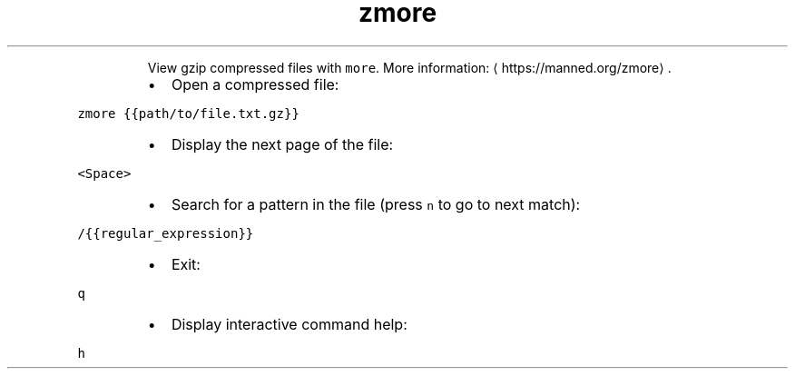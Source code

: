 .TH zmore
.PP
.RS
View gzip compressed files with \fB\fCmore\fR\&.
More information: \[la]https://manned.org/zmore\[ra]\&.
.RE
.RS
.IP \(bu 2
Open a compressed file:
.RE
.PP
\fB\fCzmore {{path/to/file.txt.gz}}\fR
.RS
.IP \(bu 2
Display the next page of the file:
.RE
.PP
\fB\fC<Space>\fR
.RS
.IP \(bu 2
Search for a pattern in the file (press \fB\fCn\fR to go to next match):
.RE
.PP
\fB\fC/{{regular_expression}}\fR
.RS
.IP \(bu 2
Exit:
.RE
.PP
\fB\fCq\fR
.RS
.IP \(bu 2
Display interactive command help:
.RE
.PP
\fB\fCh\fR
